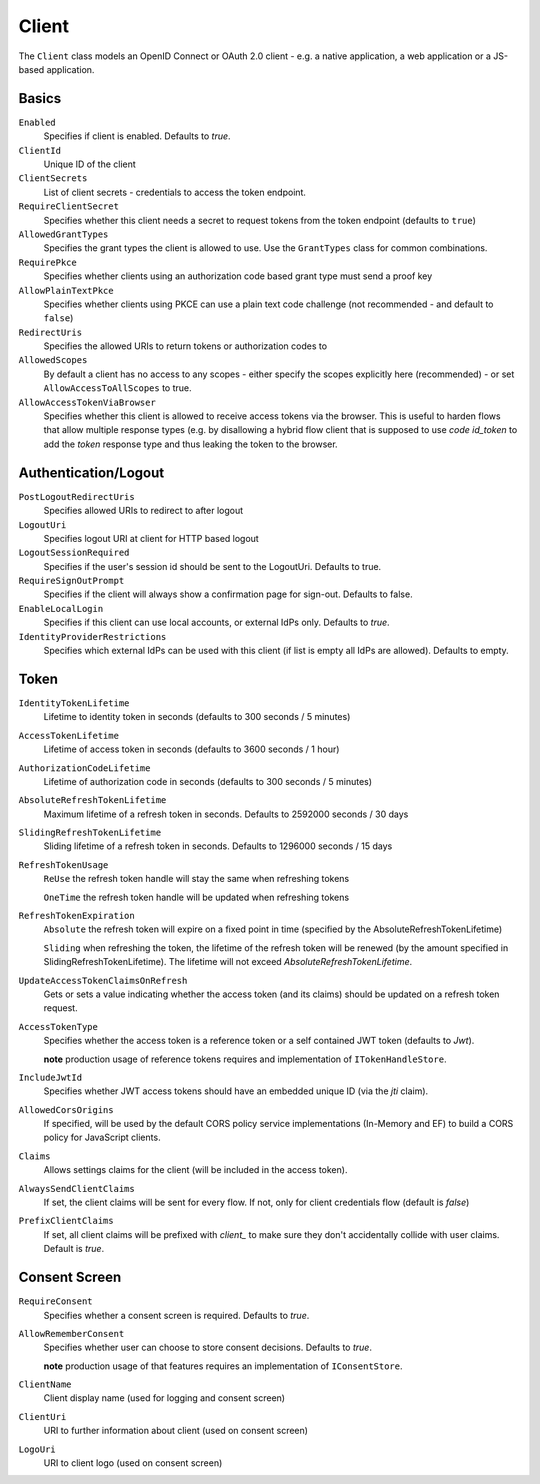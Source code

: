 Client
======

The ``Client`` class models an OpenID Connect or OAuth 2.0 client - 
e.g. a native application, a web application or a JS-based application.


Basics
^^^^^^

``Enabled``
    Specifies if client is enabled. Defaults to `true`.
``ClientId``
    Unique ID of the client
``ClientSecrets``
    List of client secrets - credentials to access the token endpoint.
``RequireClientSecret``
    Specifies whether this client needs a secret to request tokens from the token endpoint (defaults to ``true``)
``AllowedGrantTypes``
    Specifies the grant types the client is allowed to use. Use the ``GrantTypes`` class for common combinations.
``RequirePkce``
    Specifies whether clients using an authorization code based grant type must send a proof key
``AllowPlainTextPkce``
    Specifies whether clients using PKCE can use a plain text code challenge (not recommended - and default to ``false``)
``RedirectUris``
    Specifies the allowed URIs to return tokens or authorization codes to
``AllowedScopes``
    By default a client has no access to any scopes - either specify the scopes explicitly here (recommended) - 
    or set ``AllowAccessToAllScopes`` to true.
``AllowAccessTokenViaBrowser``
    Specifies whether this client is allowed to receive access tokens via the browser. 
    This is useful to harden flows that allow multiple response types 
    (e.g. by disallowing a hybrid flow client that is supposed to use `code id_token` to add the `token` response type 
    and thus leaking the token to the browser.

Authentication/Logout
^^^^^^^^^^^^^^^^^^^^^

``PostLogoutRedirectUris``
    Specifies allowed URIs to redirect to after logout
``LogoutUri``
    Specifies logout URI at client for HTTP based logout
``LogoutSessionRequired``
    Specifies if the user's session id should be sent to the LogoutUri. Defaults to true.
``RequireSignOutPrompt``
    Specifies if the client will always show a confirmation page for sign-out. Defaults to false.
``EnableLocalLogin``
    Specifies if this client can use local accounts, or external IdPs only. Defaults to `true`.
``IdentityProviderRestrictions``
    Specifies which external IdPs can be used with this client (if list is empty all IdPs are allowed). Defaults to empty.

Token
^^^^^

``IdentityTokenLifetime``
    Lifetime to identity token in seconds (defaults to 300 seconds / 5 minutes)
``AccessTokenLifetime``
    Lifetime of access token in seconds (defaults to 3600 seconds / 1 hour)
``AuthorizationCodeLifetime``
    Lifetime of authorization code in seconds (defaults to 300 seconds / 5 minutes)
``AbsoluteRefreshTokenLifetime``
    Maximum lifetime of a refresh token in seconds. Defaults to 2592000 seconds / 30 days
``SlidingRefreshTokenLifetime``
    Sliding lifetime of a refresh token in seconds. Defaults to 1296000 seconds / 15 days
``RefreshTokenUsage``
    ``ReUse`` the refresh token handle will stay the same when refreshing tokens
    
    ``OneTime`` the refresh token handle will be updated when refreshing tokens
``RefreshTokenExpiration``
    ``Absolute`` the refresh token will expire on a fixed point in time (specified by the AbsoluteRefreshTokenLifetime)
    
    ``Sliding`` when refreshing the token, the lifetime of the refresh token will be renewed (by the amount specified in SlidingRefreshTokenLifetime). The lifetime will not exceed `AbsoluteRefreshTokenLifetime`.
``UpdateAccessTokenClaimsOnRefresh``
    Gets or sets a value indicating whether the access token (and its claims) should be updated on a refresh token request.
``AccessTokenType``
    Specifies whether the access token is a reference token or a self contained JWT token (defaults to `Jwt`).

    **note** production usage of reference tokens requires and implementation of ``ITokenHandleStore``.
``IncludeJwtId``
    Specifies whether JWT access tokens should have an embedded unique ID (via the `jti` claim).
``AllowedCorsOrigins``
    If specified, will be used by the default CORS policy service implementations (In-Memory and EF) to build a CORS policy for JavaScript clients.
``Claims``
    Allows settings claims for the client (will be included in the access token).
``AlwaysSendClientClaims``
    If set, the client claims will be sent for every flow. If not, only for client credentials flow (default is `false`)
``PrefixClientClaims``
    If set, all client claims will be prefixed with `client_` to make sure they don't accidentally collide with user claims. Default is `true`.

Consent Screen
^^^^^^^^^^^^^^

``RequireConsent``
    Specifies whether a consent screen is required. Defaults to `true`.
``AllowRememberConsent``
    Specifies whether user can choose to store consent decisions. Defaults to `true`.
    
    **note** production usage of that features requires an implementation of ``IConsentStore``.
``ClientName``
    Client display name (used for logging and consent screen)
``ClientUri``
    URI to further information about client (used on consent screen)
``LogoUri``
    URI to client logo (used on consent screen)
